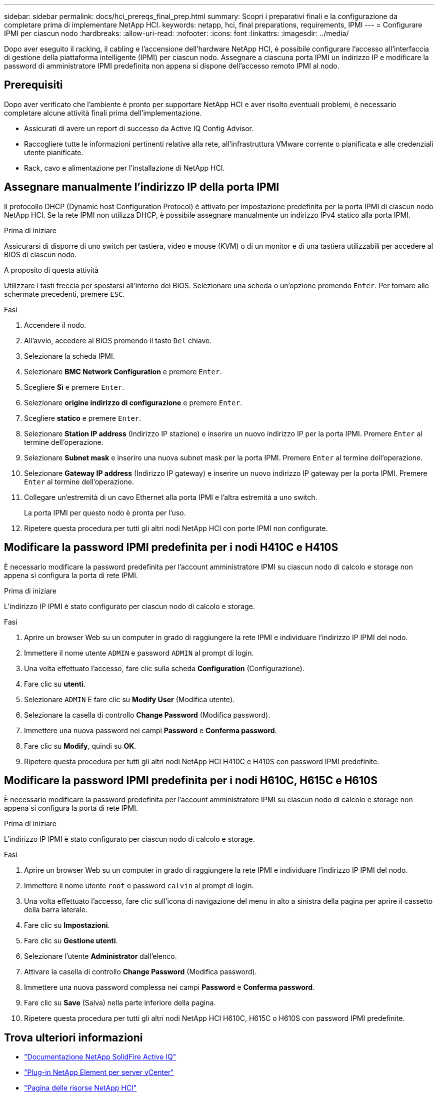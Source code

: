 ---
sidebar: sidebar 
permalink: docs/hci_prereqs_final_prep.html 
summary: Scopri i preparativi finali e la configurazione da completare prima di implementare NetApp HCI. 
keywords: netapp, hci, final preparations, requirements, IPMI 
---
= Configurare IPMI per ciascun nodo
:hardbreaks:
:allow-uri-read: 
:nofooter: 
:icons: font
:linkattrs: 
:imagesdir: ../media/


[role="lead"]
Dopo aver eseguito il racking, il cabling e l'accensione dell'hardware NetApp HCI, è possibile configurare l'accesso all'interfaccia di gestione della piattaforma intelligente (IPMI) per ciascun nodo. Assegnare a ciascuna porta IPMI un indirizzo IP e modificare la password di amministratore IPMI predefinita non appena si dispone dell'accesso remoto IPMI al nodo.



== Prerequisiti

Dopo aver verificato che l'ambiente è pronto per supportare NetApp HCI e aver risolto eventuali problemi, è necessario completare alcune attività finali prima dell'implementazione.

* Assicurati di avere un report di successo da Active IQ Config Advisor.
* Raccogliere tutte le informazioni pertinenti relative alla rete, all'infrastruttura VMware corrente o pianificata e alle credenziali utente pianificate.
* Rack, cavo e alimentazione per l'installazione di NetApp HCI.




== Assegnare manualmente l'indirizzo IP della porta IPMI

Il protocollo DHCP (Dynamic host Configuration Protocol) è attivato per impostazione predefinita per la porta IPMI di ciascun nodo NetApp HCI. Se la rete IPMI non utilizza DHCP, è possibile assegnare manualmente un indirizzo IPv4 statico alla porta IPMI.

.Prima di iniziare
Assicurarsi di disporre di uno switch per tastiera, video e mouse (KVM) o di un monitor e di una tastiera utilizzabili per accedere al BIOS di ciascun nodo.

.A proposito di questa attività
Utilizzare i tasti freccia per spostarsi all'interno del BIOS. Selezionare una scheda o un'opzione premendo `Enter`. Per tornare alle schermate precedenti, premere `ESC`.

.Fasi
. Accendere il nodo.
. All'avvio, accedere al BIOS premendo il tasto `Del` chiave.
. Selezionare la scheda IPMI.
. Selezionare *BMC Network Configuration* e premere `Enter`.
. Scegliere *Sì* e premere `Enter`.
. Selezionare *origine indirizzo di configurazione* e premere `Enter`.
. Scegliere *statico* e premere `Enter`.
. Selezionare *Station IP address* (Indirizzo IP stazione) e inserire un nuovo indirizzo IP per la porta IPMI. Premere `Enter` al termine dell'operazione.
. Selezionare *Subnet mask* e inserire una nuova subnet mask per la porta IPMI. Premere `Enter` al termine dell'operazione.
. Selezionare *Gateway IP address* (Indirizzo IP gateway) e inserire un nuovo indirizzo IP gateway per la porta IPMI. Premere `Enter` al termine dell'operazione.
. Collegare un'estremità di un cavo Ethernet alla porta IPMI e l'altra estremità a uno switch.
+
La porta IPMI per questo nodo è pronta per l'uso.

. Ripetere questa procedura per tutti gli altri nodi NetApp HCI con porte IPMI non configurate.




== Modificare la password IPMI predefinita per i nodi H410C e H410S

È necessario modificare la password predefinita per l'account amministratore IPMI su ciascun nodo di calcolo e storage non appena si configura la porta di rete IPMI.

.Prima di iniziare
L'indirizzo IP IPMI è stato configurato per ciascun nodo di calcolo e storage.

.Fasi
. Aprire un browser Web su un computer in grado di raggiungere la rete IPMI e individuare l'indirizzo IP IPMI del nodo.
. Immettere il nome utente `ADMIN` e password `ADMIN` al prompt di login.
. Una volta effettuato l'accesso, fare clic sulla scheda *Configuration* (Configurazione).
. Fare clic su *utenti*.
. Selezionare `ADMIN` E fare clic su *Modify User* (Modifica utente).
. Selezionare la casella di controllo *Change Password* (Modifica password).
. Immettere una nuova password nei campi *Password* e *Conferma password*.
. Fare clic su *Modify*, quindi su *OK*.
. Ripetere questa procedura per tutti gli altri nodi NetApp HCI H410C e H410S con password IPMI predefinite.




== Modificare la password IPMI predefinita per i nodi H610C, H615C e H610S

È necessario modificare la password predefinita per l'account amministratore IPMI su ciascun nodo di calcolo e storage non appena si configura la porta di rete IPMI.

.Prima di iniziare
L'indirizzo IP IPMI è stato configurato per ciascun nodo di calcolo e storage.

.Fasi
. Aprire un browser Web su un computer in grado di raggiungere la rete IPMI e individuare l'indirizzo IP IPMI del nodo.
. Immettere il nome utente `root` e password `calvin` al prompt di login.
. Una volta effettuato l'accesso, fare clic sull'icona di navigazione del menu in alto a sinistra della pagina per aprire il cassetto della barra laterale.
. Fare clic su *Impostazioni*.
. Fare clic su *Gestione utenti*.
. Selezionare l'utente *Administrator* dall'elenco.
. Attivare la casella di controllo *Change Password* (Modifica password).
. Immettere una nuova password complessa nei campi *Password* e *Conferma password*.
. Fare clic su *Save* (Salva) nella parte inferiore della pagina.
. Ripetere questa procedura per tutti gli altri nodi NetApp HCI H610C, H615C o H610S con password IPMI predefinite.


[discrete]
== Trova ulteriori informazioni

* https://docs.netapp.com/us-en/solidfire-active-iq/index.html["Documentazione NetApp SolidFire Active IQ"^]
* https://docs.netapp.com/us-en/vcp/index.html["Plug-in NetApp Element per server vCenter"^]
* https://www.netapp.com/hybrid-cloud/hci-documentation/["Pagina delle risorse NetApp HCI"^]

